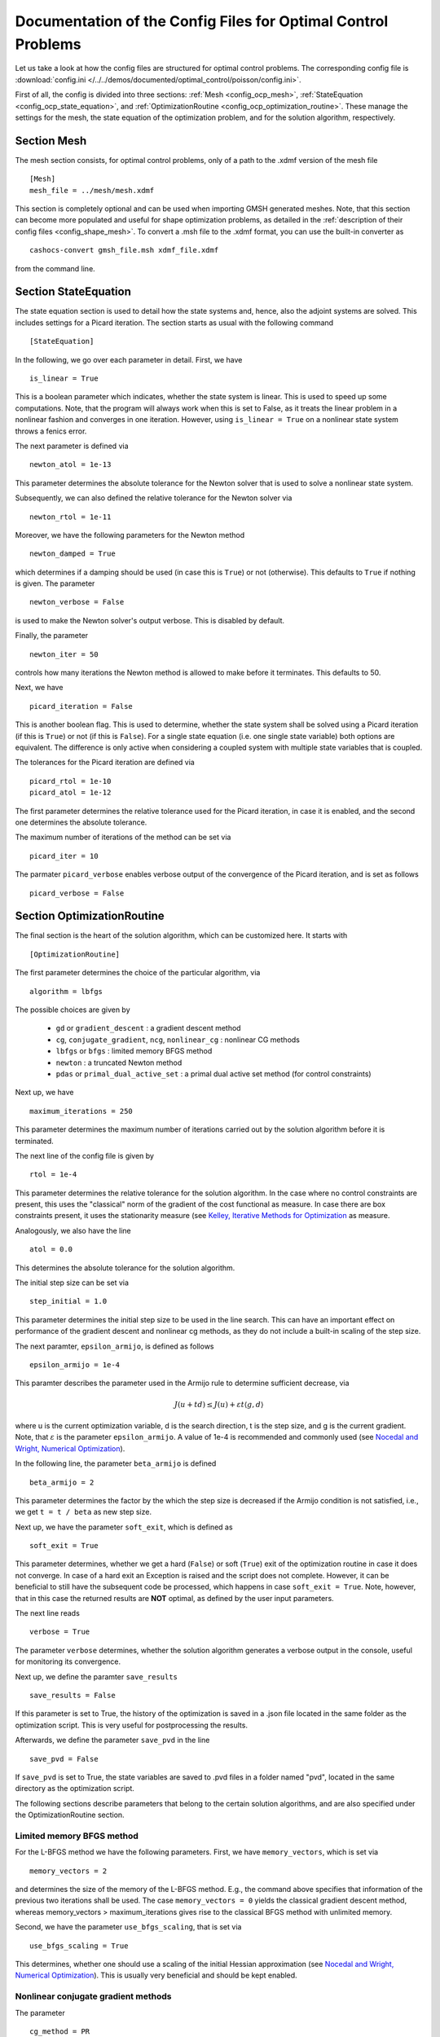 .. _config_optimal_control:

Documentation of the Config Files for Optimal Control Problems
==============================================================


Let us take a look at how the config files are structured for optimal control
problems.
The corresponding config file is :download:`config.ini
</../../demos/documented/optimal_control/poisson/config.ini>`.

First of all, the config is divided into three sections: :ref:`Mesh
<config_ocp_mesh>`, :ref:`StateEquation <config_ocp_state_equation>`,
and :ref:`OptimizationRoutine <config_ocp_optimization_routine>`.
These manage the settings for the mesh, the state equation of the optimization
problem, and for the solution algorithm, respectively.




.. _config_ocp_mesh:

Section Mesh
------------
The mesh section consists, for optimal control problems, only of a path to the
.xdmf version of the mesh file ::

    [Mesh]
    mesh_file = ../mesh/mesh.xdmf

This section is completely optional and can be used when importing GMSH
generated meshes. Note, that this section can become more populated and useful
for shape optimization problems, as detailed in the
:ref:`description of their config files <config_shape_mesh>`. To convert a .msh
file to the .xdmf format, you can use the built-in converter as ::

    cashocs-convert gmsh_file.msh xdmf_file.xdmf

from the command line.



.. _config_ocp_state_equation:

Section StateEquation
---------------------
The state equation section is used to detail how the state systems and, hence, also the
adjoint systems are solved. This includes settings for a Picard iteration. The section
starts as usual with the following command ::

    [StateEquation]

In the following, we go over each parameter in detail. First, we have ::

    is_linear = True

This is a boolean parameter which indicates, whether the state system
is linear. This is used to speed up some computations. Note, that the program
will always work when this is set to False, as it treats the linear problem in a
nonlinear fashion and converges in one iteration. However, using
``is_linear = True``
on a nonlinear state system throws a fenics error.

The next parameter is defined via ::

    newton_atol = 1e-13

This parameter determines the absolute tolerance for the Newton solver that is
used to solve a nonlinear state system.

Subsequently, we can also defined the relative tolerance for the Newton solver
via ::

    newton_rtol = 1e-11

Moreover, we have the following parameters for the Newton method ::

    newton_damped = True

which determines if a damping should be used (in case this is ``True``) or not
(otherwise). This defaults to ``True`` if nothing is given. The parameter ::

    newton_verbose = False

is used to make the Newton solver's output verbose. This is disabled by default.

Finally, the parameter ::

    newton_iter = 50

controls how many iterations the Newton method is allowed to make before it
terminates. This defaults to 50.


Next, we have ::

    picard_iteration = False

This is another boolean flag. This is used to determine, whether the state system
shall be solved using a Picard iteration (if this is ``True``) or not
(if this is ``False``). For a single state equation (i.e. one single state
variable) both options are equivalent. The difference is only active when
considering a coupled system with multiple state variables that is coupled.

The tolerances for the Picard iteration are defined via ::

    picard_rtol = 1e-10
    picard_atol = 1e-12

The first parameter determines the relative tolerance used for the Picard
iteration, in case it is enabled, and the second one determines the absolute
tolerance.


The maximum number of iterations of the method can be set via ::

    picard_iter = 10

The parmater ``picard_verbose`` enables verbose output of the convergence of the
Picard iteration, and is set as follows ::

    picard_verbose = False




.. _config_ocp_optimization_routine:

Section OptimizationRoutine
---------------------------

The final section is the heart of the solution algorithm, which can be
customized here. It starts with ::

    [OptimizationRoutine]

The first parameter determines the choice of the particular algorithm, via ::

    algorithm = lbfgs

The possible choices are given by

  - ``gd`` or ``gradient_descent`` : a gradient descent method

  - ``cg``, ``conjugate_gradient``, ``ncg``, ``nonlinear_cg`` : nonlinear CG methods

  - ``lbfgs`` or ``bfgs`` : limited memory BFGS method

  - ``newton`` : a truncated Newton method

  - ``pdas`` or ``primal_dual_active_set`` : a primal dual active set method (for control constraints)

Next up, we have ::

    maximum_iterations = 250

This parameter determines the maximum number of iterations carried out by the
solution algorithm before it is terminated.

The next line of the config file is given by ::

    rtol = 1e-4

This parameter determines the relative tolerance for the solution algorithm.
In the case where no control constraints are present, this uses the "classical"
norm of the gradient of the cost functional as measure. In case there are box
constraints present, it uses the stationarity measure (see `Kelley, Iterative Methods
for Optimization <https://doi.org/10.1137/1.9781611970920>`_ as measure.

Analogously, we also have the line ::

    atol = 0.0

This determines the absolute tolerance for the solution algorithm.

The initial step size can be set via ::

    step_initial = 1.0

This parameter determines the initial step size to be used in the line search.
This can have an important effect on performance of the gradient descent and nonlinear
cg methods, as they do not include a built-in scaling of the step size.

The next paramter, ``epsilon_armijo``, is defined as follows ::

    epsilon_armijo = 1e-4

This paramter describes the parameter used in the Armijo rule to determine
sufficient decrease, via

.. math:: J(u + td) \leq J(u) + \varepsilon t \left\langle g, d \right\rangle

where u is the current optimization variable, d is the search direction, t is the
step size, and g is the current gradient. Note, that :math:`\varepsilon` is the parameter
``epsilon_armijo``.
A value of 1e-4 is recommended and commonly used (see `Nocedal and Wright,
Numerical Optimization <https://doi.org/10.1007/978-0-387-40065-5>`_).

In the following line, the parameter ``beta_armijo`` is defined ::

    beta_armijo = 2

This parameter determines the factor by the which the step size is decreased
if the Armijo condition is not satisfied, i.e., we get ``t = t / beta`` as new
step size.

Next up, we have the parameter ``soft_exit``, which is defined as ::

    soft_exit = True

This parameter determines, whether we get a hard (``False``) or soft (``True``) exit
of the optimization routine in case it does not converge. In case of a hard exit
an Exception is raised and the script does not complete. However, it can be beneficial
to still have the subsequent code be processed, which happens in case ``soft_exit = True``.
Note, however, that in this case the returned results are **NOT** optimal,
as defined by the user input parameters.

The next line reads ::

    verbose = True

The parameter ``verbose`` determines, whether the solution algorithm generates a verbose
output in the console, useful for monitoring its convergence.

Next up, we define the paramter ``save_results`` ::

    save_results = False

If this parameter is set to True, the history of the optimization is saved in
a .json file located in the same folder as the optimization script. This is
very useful for postprocessing the results.

Afterwards, we define the parameter ``save_pvd`` in the line ::

    save_pvd = False

If ``save_pvd`` is set to True, the state variables are saved to .pvd files
in a folder named "pvd", located in the same directory as the optimization script.


The following sections describe parameters that belong to the certain solution
algorithms, and are also specified under the OptimizationRoutine section.

Limited memory BFGS method
**************************


For the L-BFGS method we have the following parameters. First, we have
``memory_vectors``, which is set via ::

    memory_vectors = 2

and determines the size of the memory of the L-BFGS method. E.g., the command
above specifies that information of the previous two iterations shall be used.
The case ``memory_vectors = 0`` yields the classical gradient descent method,
whereas memory_vectors > maximum_iterations gives rise to the classical
BFGS method with unlimited memory.

Second, we have the parameter ``use_bfgs_scaling``, that is set via ::

    use_bfgs_scaling = True

This determines, whether one should use a scaling of the initial Hessian approximation
(see `Nocedal and Wright, Numerical Optimization <https://doi.org/10.1007/978-0-387-40065-5>`_).
This is usually very beneficial and should be kept enabled.

Nonlinear conjugate gradient methods
************************************

The parameter ::

    cg_method = PR

determines which of the nonlinear cg methods shall be used. Available are

- ``FR`` : the Fletcher-Reeves method

- ``PR`` : the Polak-Ribiere method

- ``HS`` : the Hestenes-Stiefel method

- ``DY`` : the Dai-Yuan method

- ``HZ`` : the Hager-Zhang method


After the definition of the particular cg method, we now have parameters determining
restart strategies for these method. First up, we have the line ::

    cg_periodic_restart = False

This parameter determines, whether the CG method should be restarted with a gradient
step periodically, which can lead to faster convergence. The amount of iterations
between restarts is then determined by ::

    cg_periodic_its = 5

In this example, the NCG method is restarted after 5 iterations.

Another possibility to restart NCG methods is based on a relative criterion
(see `Nocedal and Wright,
Numerical Optimization <https://doi.org/10.1007/978-0-387-40065-5>`_).
This is enabled via the boolean flag ::

    cg_relative_restart = False

and the corresponding relative tolerance (which should lie in :math:`(0,1)`) is determined via ::

    cg_restart_tol = 0.5

Note, that this relative restart reinitializes the iteration with a gradient
step in case subsequent gradients are not "sufficiently" orthogonal anymore.


Truncated Newton method
***********************

The parameters for the truncated Newton method are determined in the following.

First up, we have ::

    inner_newton = cg

which determines the Krylov method for the solution of the Newton problem. Should be one
of

- ``cg`` : A linear conjugate gradient method

- ``cr`` : A conjugate residual method

Note, that these Krylov solvers are streamlined for symmetric linear
operators, which the Hessian is (should be also positive definite for a minimizer
so that the conjugate gradient method should yield good results when initialized
not too far from the optimum). The conjugate residual does not require positive
definiteness of the operator, so that it might perform slightly better when the
initial guess is further away from the optimum.

In the next line, the paramter ``max_it_inner_newton`` is defined via ::

    max_it_inner_newton = 50

This parameter determines how many iterations of the Krylov solver are performed
before the inner iteration is terminated. Note, that the approximate solution
of the Hessian problem is used after ``max_it_inner_newton`` iterations regardless
of whether this is converged or not.

Finally, we have the following line ::

    inner_newton_tolerance = 1e-15

This determines the relative tolerance of the iterative Krylov solver for the
Hessian problem.

Primal-Dual-Active-Set Method
*****************************


Finally, we take a look at the parameters for the primal dual active set method.
Its first parameter is ``inner_pdas``, which is set as follows ::

    inner_pdas = newton

This parameter determines which solution algorithm is used for the inner
(unconstrained) optimization problem in the primal dual active set method.
Can be one of

- ``gd`` or ``gradient_descent`` : A gradient descent method

- ``cg``, ``conjugate_gradient``, ``ncg``, or ``nonlinear_cg`` : A nonlinear conjugate gradient method

- ``lbfgs`` or ``bfgs`` : A limited memory BFGS method

- ``newton`` : A truncated newton method

Note, that the parameters for these inner solvers are determined via the same
interfaces used for the solution algorithms, i.e, setting ::

    algorithm = pdas
    inner_pdas = bfgs
    memory_vectors = 2

uses the limited memory BFGS method with memory size 2 as inner solver for the
primal dual active set method.

The maximum number of (inner) iterations for the primal dual active set method are
defined via ::

    maximum_iterations_inner_pdas = 100

Next up, we have the following line ::

    pdas_shift_mult = 1e-4

This determines the shift multiplier for the determination of the active and
inactive sets, usually denoted by :math:`\gamma`, and should be positive. This comes from
the interpretation as semi-smooth Newton method with Moreau Yosida regularization
of the constraints.

Finally, we have the parameter ::

    pdas_inner_tolerance = 1e-2

This parameter determines the relative tolerance used for the inner
solution algorithms.

This concludes the documentation of the config files for optimal control problems.
For the corresponding documentation for shape optimization problems, see :ref:`config_shape_optimization`.
